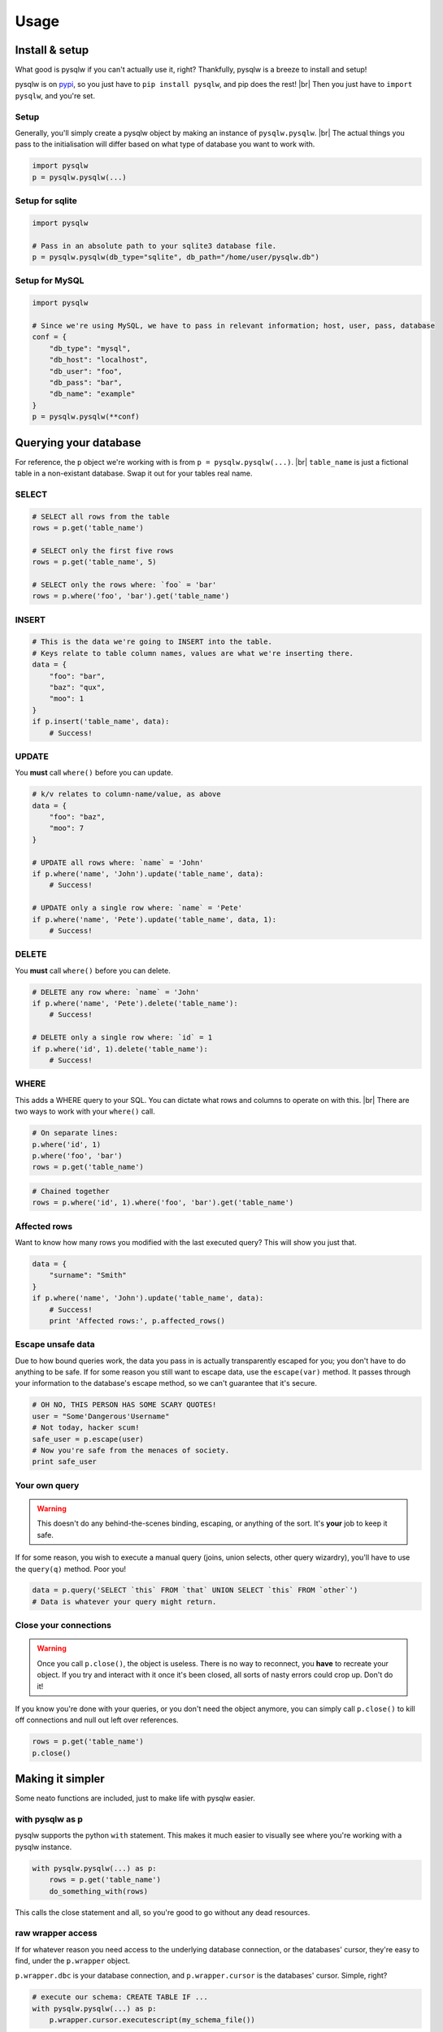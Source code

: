 Usage
=====

.. _pypi: https://pypi.python.org/pypi/pysqlw
.. |br| raw:: html
    
    <br />

Install & setup
---------------

What good is pysqlw if you can't actually use it, right? Thankfully, pysqlw is a breeze to install and setup!

pysqlw is on `pypi`_, so you just have to ``pip install pysqlw``, and pip does the rest! |br|
Then you just have to ``import pysqlw``, and you're set.

Setup
^^^^^
Generally, you'll simply create a pysqlw object by making an instance of ``pysqlw.pysqlw``. |br|
The actual things you pass to the initialisation will differ based on what type of database you want to work with.

.. code-block:: python

    import pysqlw
    p = pysqlw.pysqlw(...)

Setup for sqlite
^^^^^^^^^^^^^^^^

.. code-block:: python

    import pysqlw

    # Pass in an absolute path to your sqlite3 database file.
    p = pysqlw.pysqlw(db_type="sqlite", db_path="/home/user/pysqlw.db")

Setup for MySQL
^^^^^^^^^^^^^^^

.. code-block:: python

    import pysqlw

    # Since we're using MySQL, we have to pass in relevant information; host, user, pass, database
    conf = {
        "db_type": "mysql",
        "db_host": "localhost",
        "db_user": "foo",
        "db_pass": "bar",
        "db_name": "example"
    }
    p = pysqlw.pysqlw(**conf)

Querying your database
----------------------
For reference, the ``p`` object we're working with is from ``p = pysqlw.pysqlw(...)``. |br|
``table_name`` is just a fictional table in a non-existant database. Swap it out for your tables real name.

SELECT
^^^^^^

.. code-block:: python

    # SELECT all rows from the table
    rows = p.get('table_name')

    # SELECT only the first five rows
    rows = p.get('table_name', 5)

    # SELECT only the rows where: `foo` = 'bar'
    rows = p.where('foo', 'bar').get('table_name')

INSERT
^^^^^^

.. code-block:: python

    # This is the data we're going to INSERT into the table.
    # Keys relate to table column names, values are what we're inserting there.
    data = {
        "foo": "bar",
        "baz": "qux",
        "moo": 1
    }
    if p.insert('table_name', data):
        # Success!

UPDATE
^^^^^^
You **must** call ``where()`` before you can update.

.. code-block:: python

    # k/v relates to column-name/value, as above
    data = {
        "foo": "baz",
        "moo": 7
    }

    # UPDATE all rows where: `name` = 'John'
    if p.where('name', 'John').update('table_name', data):
        # Success!

    # UPDATE only a single row where: `name` = 'Pete'
    if p.where('name', 'Pete').update('table_name', data, 1):
        # Success!

DELETE
^^^^^^
You **must** call ``where()`` before you can delete.

.. code-block:: python

    # DELETE any row where: `name` = 'John'
    if p.where('name', 'Pete').delete('table_name'):
        # Success!

    # DELETE only a single row where: `id` = 1
    if p.where('id', 1).delete('table_name'):
        # Success!

WHERE
^^^^^
This adds a WHERE query to your SQL. You can dictate what rows and columns to operate on with this. |br|
There are two ways to work with your ``where()`` call.

.. code-block:: python
    
    # On separate lines:
    p.where('id', 1)
    p.where('foo', 'bar')
    rows = p.get('table_name')

.. code-block:: python
    
    # Chained together
    rows = p.where('id', 1).where('foo', 'bar').get('table_name')

Affected rows
^^^^^^^^^^^^^
Want to know how many rows you modified with the last executed query? This will show you just that.

.. code-block:: python
    
    data = {
        "surname": "Smith"
    }
    if p.where('name', 'John').update('table_name', data):
        # Success!
        print 'Affected rows:', p.affected_rows()

Escape unsafe data
^^^^^^^^^^^^^^^^^^
Due to how bound queries work, the data you pass in is actually transparently escaped for you; you don't have to do anything to be safe.
If for some reason you still want to escape data, use the ``escape(var)`` method. It passes through your information to the database's escape method, so we can't guarantee that it's secure.

.. code-block:: python
    
    # OH NO, THIS PERSON HAS SOME SCARY QUOTES!
    user = "Some'Dangerous'Username"
    # Not today, hacker scum!
    safe_user = p.escape(user)
    # Now you're safe from the menaces of society.
    print safe_user

Your own query
^^^^^^^^^^^^^^
.. warning::
    This doesn't do any behind-the-scenes binding, escaping, or anything of the sort. It's **your** job to keep it safe.

If for some reason, you wish to execute a manual query (joins, union selects, other query wizardry), you'll have to use the ``query(q)`` method. Poor you!

.. code-block:: python
    
    data = p.query('SELECT `this` FROM `that` UNION SELECT `this` FROM `other`')
    # Data is whatever your query might return.

Close your connections
^^^^^^^^^^^^^^^^^^^^^^
.. warning::
    Once you call ``p.close()``, the object is useless. There is no way to reconnect, you **have** to recreate your object.
    If you try and interact with it once it's been closed, all sorts of nasty errors could crop up. Don't do it!

If you know you're done with your queries, or you don't need the object anymore, you can simply call ``p.close()`` to kill off connections and null out left over references.

.. code-block:: python
    
    rows = p.get('table_name')
    p.close()

Making it simpler
-----------------
Some neato functions are included, just to make life with pysqlw easier.

with pysqlw as p
^^^^^^^^^^^^^^^^
.. versionadded:: 1.3.0

pysqlw supports the python ``with`` statement. This makes it much easier to visually see where you're working with a pysqlw instance.

.. code-block:: python

    with pysqlw.pysqlw(...) as p:
        rows = p.get('table_name')
        do_something_with(rows)

This calls the close statement and all, so you're good to go without any dead resources.

raw wrapper access
^^^^^^^^^^^^^^^^^^
If for whatever reason you need access to the underlying database connection, or the databases' cursor, they're easy to find, under the ``p.wrapper`` object.

``p.wrapper.dbc`` is your database connection, and ``p.wrapper.cursor`` is the databases' cursor. Simple, right?

.. code-block:: python

    # execute our schema: CREATE TABLE IF ...
    with pysqlw.pysqlw(...) as p:
        p.wrapper.cursor.executescript(my_schema_file())
